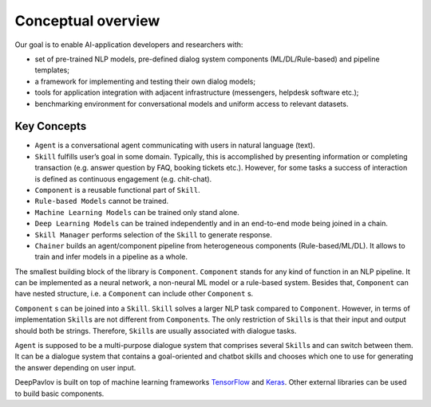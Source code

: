 Conceptual overview
===================

Our goal is to enable AI-application developers and researchers with:

-  set of pre-trained NLP models, pre-defined dialog system components
   (ML/DL/Rule-based) and pipeline templates;
-  a framework for implementing and testing their own dialog models;
-  tools for application integration with adjacent infrastructure
   (messengers, helpdesk software etc.);
-  benchmarking environment for conversational models and uniform access
   to relevant datasets.

.. image:: ../_static/dp_agnt_diag.png


Key Concepts
------------

-  ``Agent`` is a conversational agent communicating with users in
   natural language (text).
-  ``Skill`` fulfills user’s goal in some domain. Typically, this is
   accomplished by presenting information or completing transaction
   (e.g. answer question by FAQ, booking tickets etc.). However, for
   some tasks a success of interaction is defined as continuous
   engagement (e.g. chit-chat).
-  ``Component`` is a reusable functional part of ``Skill``.
-  ``Rule-based Models`` cannot be trained.
-  ``Machine Learning Models`` can be trained only stand alone.
-  ``Deep Learning Models`` can be trained independently and in an
   end-to-end mode being joined in a chain.
-  ``Skill Manager`` performs selection of the ``Skill`` to generate
   response.
-  ``Chainer`` builds an agent/component pipeline from heterogeneous
   components (Rule-based/ML/DL). It allows to train and infer models in
   a pipeline as a whole.

The smallest building block of the library is ``Component``.
``Component`` stands for any kind of function in an NLP pipeline. It can
be implemented as a neural network, a non-neural ML model or a
rule-based system. Besides that, ``Component`` can have nested
structure, i.e. a ``Component`` can include other ``Component`` s.

``Component`` s can be joined into a ``Skill``. ``Skill`` solves a
larger NLP task compared to ``Component``. However, in terms of
implementation ``Skill``\ s are not different from ``Component``\ s. The
only restriction of ``Skill``\ s is that their input and output should
both be strings. Therefore, ``Skill``\ s are usually associated with
dialogue tasks.

``Agent`` is supposed to be a multi-purpose dialogue system that
comprises several ``Skill``\ s and can switch between them. It can be a
dialogue system that contains a goal-oriented and chatbot skills and
chooses which one to use for generating the answer depending on user
input.

DeepPavlov is built on top of machine learning frameworks
`TensorFlow <https://www.tensorflow.org/>`__ and
`Keras <https://keras.io/>`__. Other external libraries can be used to
build basic components.
